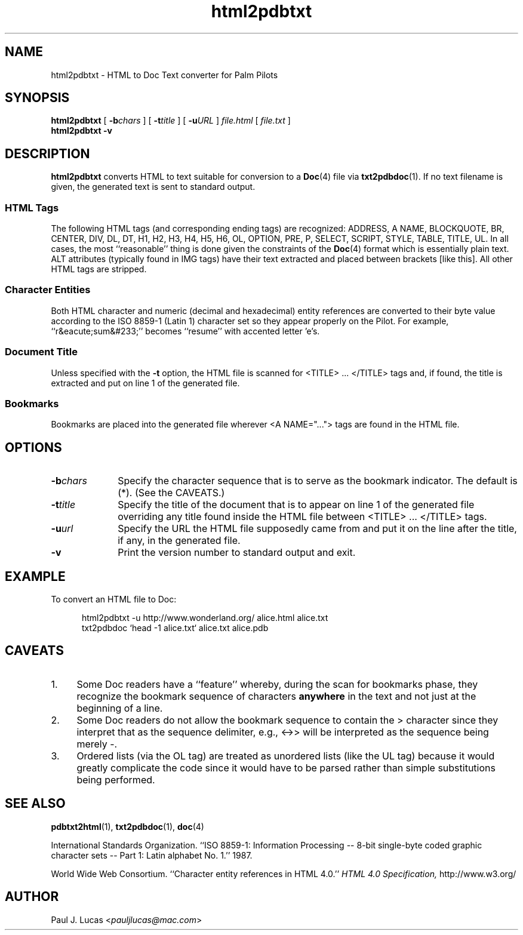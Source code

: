 .\"
.\"	Doc Text to HTML file converter for Palm Pilots
.\"	html2pdbtxt.1
.\"
.\"	Copyright (C) 1998  Paul J. Lucas
.\"
.\"	This program is free software; you can redistribute it and/or modify
.\"	it under the terms of the GNU General Public License as published by
.\"	the Free Software Foundation; either version 2 of the License, or
.\"	(at your option) any later version.
.\" 
.\"	This program is distributed in the hope that it will be useful,
.\"	but WITHOUT ANY WARRANTY; without even the implied warranty of
.\"	MERCHANTABILITY or FITNESS FOR A PARTICULAR PURPOSE.  See the
.\"	GNU General Public License for more details.
.\" 
.\"	You should have received a copy of the GNU General Public License
.\"	along with this program; if not, write to the Free Software
.\"	Foundation, Inc., 675 Mass Ave, Cambridge, MA 02139, USA.
.\"
.\" ---------------------------------------------------------------------------
.\" define code-start macro
.de cS
.sp
.nf
.RS 5
.ft CW
.ta .5i 1i 1.5i 2i 2.5i 3i 3.5i 4i 4.5i 5i 5.5i
..
.\" define code-end macro
.de cE
.ft 1
.RE
.fi
.sp
..
.\" ---------------------------------------------------------------------------
.tr ~
.TH \f3html2pdbtxt\fP 1 "June 15, 2001" "html2pdbtxt"
.SH NAME
html2pdbtxt \- HTML to Doc Text converter for Palm Pilots
.SH SYNOPSIS
.B html2pdbtxt
[
.BI \-b chars
]
[
.BI \-t title
]
[
.BI \-u URL
]
.I file.html
[
.I file.txt
]
.br
.B html2pdbtxt \-v
.SH DESCRIPTION
.B html2pdbtxt
converts HTML to text suitable for conversion to a
.BR Doc (4)
file via
.BR txt2pdbdoc (1).
If no text filename is given, the generated text is sent to standard output.
.SS HTML Tags
The following HTML tags (and corresponding ending tags) are recognized:
\f(CWADDRESS\fP,
\f(CWA~NAME\fP,
\f(CWBLOCKQUOTE\fP,
\f(CWBR\fP,
\f(CWCENTER\fP,
\f(CWDIV\fP,
\f(CWDL\fP,
\f(CWDT\fP,
\f(CWH1\fP, \f(CWH2\fP, \f(CWH3\fP, \f(CWH4\fP, \f(CWH5\fP, \f(CWH6\fP,
\f(CWOL\fP,
\f(CWOPTION\fP,
\f(CWPRE\fP,
\f(CWP\fP,
\f(CWSELECT\fP,
\f(CWSCRIPT\fP,
\f(CWSTYLE\fP,
\f(CWTABLE\fP,
\f(CWTITLE\fP,
\f(CWUL\fP.
In all cases, the most ``reasonable'' thing is done given the constraints
of the
.BR Doc (4)
format which is essentially plain text.
\f(CWALT\fP attributes (typically found in \g(CWIMG\fP tags)
have their text extracted and placed between brackets
\f(CW[\fPlike this\f(CW]\fP.
All other HTML tags are stripped.
.SS Character Entities
Both HTML character and numeric (decimal and hexadecimal) entity references
are converted to their byte value
according to the ISO 8859-1 (Latin 1) character set
so they appear properly on the Pilot.
For example, ``r&eacute;sum&#233;'' becomes ``resume''
with accented letter 'e's.
.SS Document Title
Unless specified with the
.B \-t
option, the HTML file is scanned for \f(CW<TITLE>\fP ... \f(CW</TITLE>\fP tags
and, if found, the title is extracted and put on line 1 of the generated file.
.SS Bookmarks
Bookmarks are placed into the generated file
wherever \f(CW<A~NAME="...">\fP tags are found in the HTML file.
.SH OPTIONS
.TP 10
.BI \-b chars
Specify the character sequence that is to serve as the bookmark indicator.
The default is \f(CW(*)\fP.
(See the CAVEATS.)
.TP
.BI \-t title
Specify the title of the document that is to appear on line 1
of the generated file overriding any title found inside the HTML file
between \f(CW<TITLE>\fP ... \f(CW</TITLE>\fP tags.
.TP
.BI \-u url
Specify the URL the HTML file supposedly came from
and put it on the line after the title, if any, in the generated file.
.TP
.B \-v
Print the version number to standard output and exit.
.SH EXAMPLE
To convert an HTML file to Doc:
.cS
html2pdbtxt -u http://www.wonderland.org/ alice.html alice.txt
txt2pdbdoc `head -1 alice.txt` alice.txt alice.pdb
.cE
.SH CAVEATS
.TP 4
1.
Some Doc readers have a ``feature'' whereby,
during the scan for bookmarks phase,
they recognize the bookmark sequence of characters
.B anywhere
in the text and not just at the beginning of a line.
.TP
2.
Some Doc readers do not allow the bookmark sequence to contain the \f(CW>\fP
character since they interpret that as the sequence delimiter, e.g.,
\f(CW<->>\fP will be interpreted as the sequence being merely \f(CW-\fP.
.TP
3.
Ordered lists (via the \f(CWOL\fP tag) are treated as unordered lists
(like the \f(CWUL\fP tag) because it would greatly complicate the code
since it would have to be parsed
rather than simple substitutions being performed.
.SH SEE ALSO
.BR pdbtxt2html (1),
.BR txt2pdbdoc (1),
.BR doc (4)
.PP
International Standards Organization.
``ISO 8859-1: Information Processing
-- 8-bit single-byte coded graphic character sets
-- Part 1: Latin alphabet No. 1.''
1987.
.PP
World Wide Web Consortium.
``Character entity references in HTML 4.0.''
.I HTML 4.0 Specification,
http://www.w3.org/
.SH AUTHOR
Paul J. Lucas
.RI < pauljlucas@mac.com >
